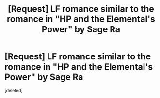 #+TITLE: [Request] LF romance similar to the romance in "HP and the Elemental's Power" by Sage Ra

* [Request] LF romance similar to the romance in "HP and the Elemental's Power" by Sage Ra
:PROPERTIES:
:Score: 9
:DateUnix: 1517161156.0
:DateShort: 2018-Jan-28
:FlairText: Request
:END:
[deleted]

